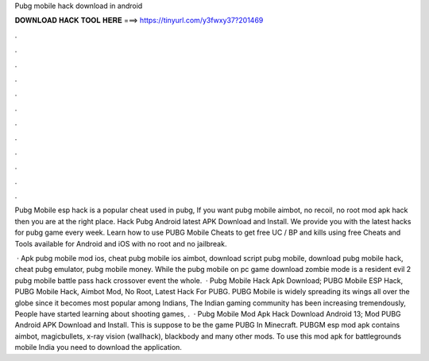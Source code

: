 Pubg mobile hack download in android



𝐃𝐎𝐖𝐍𝐋𝐎𝐀𝐃 𝐇𝐀𝐂𝐊 𝐓𝐎𝐎𝐋 𝐇𝐄𝐑𝐄 ===> https://tinyurl.com/y3fwxy37?201469



.



.



.



.



.



.



.



.



.



.



.



.

Pubg Mobile esp hack is a popular cheat used in pubg, If you want pubg mobile aimbot, no recoil, no root mod apk hack then you are at the right place. Hack Pubg Android latest APK Download and Install. We provide you with the latest hacks for pubg game every week. Learn how to use PUBG Mobile Cheats to get free UC / BP and kills using free Cheats and Tools available for Android and iOS with no root and no jailbreak.

 · Apk pubg mobile mod ios, cheat pubg mobile ios aimbot, download script pubg mobile, download pubg mobile hack, cheat pubg emulator, pubg mobile money. While the pubg mobile on pc game download zombie mode is a resident evil 2 pubg mobile battle pass hack crossover event the whole.  · Pubg Mobile Hack Apk Download; PUBG Mobile ESP Hack, PUBG Mobile Hack, Aimbot Mod, No Root, Latest Hack For PUBG. PUBG Mobile is widely spreading its wings all over the globe since it becomes most popular among Indians, The Indian gaming community has been increasing tremendously, People have started learning about shooting games, .  · Pubg Mobile Mod Apk Hack Download Android 13; Mod PUBG Android APK Download and Install. This is suppose to be the game PUBG In Minecraft. PUBGM esp mod apk contains aimbot, magicbullets, x-ray vision (wallhack), blackbody and many other mods. To use this mod apk for battlegrounds mobile India you need to download the application.

